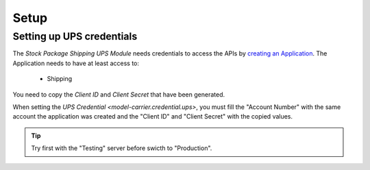 *****
Setup
*****

.. _Setting up UPS credentials:

Setting up UPS credentials
==========================

The *Stock Package Shipping UPS Module* needs credentials to access the APIs by
`creating an Application <https://developer.ups.com/get-started>`_.
The Application needs to have at least access to:

   * Shipping

You need to copy the *Client ID* and *Client Secret* that have been generated.

When setting the `UPS Credential <model-carrier.credential.ups>`, you must fill
the "Account Number" with the same account the application was created and the
"Client ID" and "Client Secret" with the copied values.

.. tip::

   Try first with the "Testing" server before swicth to "Production".
